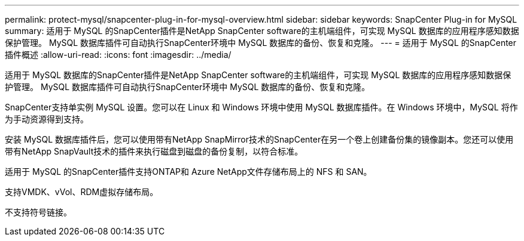 ---
permalink: protect-mysql/snapcenter-plug-in-for-mysql-overview.html 
sidebar: sidebar 
keywords: SnapCenter Plug-in for MySQL 
summary: 适用于 MySQL 的SnapCenter插件是NetApp SnapCenter software的主机端组件，可实现 MySQL 数据库的应用程序感知数据保护管理。  MySQL 数据库插件可自动执行SnapCenter环境中 MySQL 数据库的备份、恢复和克隆。 
---
= 适用于 MySQL 的SnapCenter插件概述
:allow-uri-read: 
:icons: font
:imagesdir: ../media/


[role="lead"]
适用于 MySQL 数据库的SnapCenter插件是NetApp SnapCenter software的主机端组件，可实现 MySQL 数据库的应用程序感知数据保护管理。  MySQL 数据库插件可自动执行SnapCenter环境中 MySQL 数据库的备份、恢复和克隆。

SnapCenter支持单实例 MySQL 设置。您可以在 Linux 和 Windows 环境中使用 MySQL 数据库插件。在 Windows 环境中，MySQL 将作为手动资源得到支持。

安装 MySQL 数据库插件后，您可以使用带有NetApp SnapMirror技术的SnapCenter在另一个卷上创建备份集的镜像副本。您还可以使用带有NetApp SnapVault技术的插件来执行磁盘到磁盘的备份复制，以符合标准。

适用于 MySQL 的SnapCenter插件支持ONTAP和 Azure NetApp文件存储布局上的 NFS 和 SAN。

支持VMDK、vVol、RDM虚拟存储布局。

不支持符号链接。
